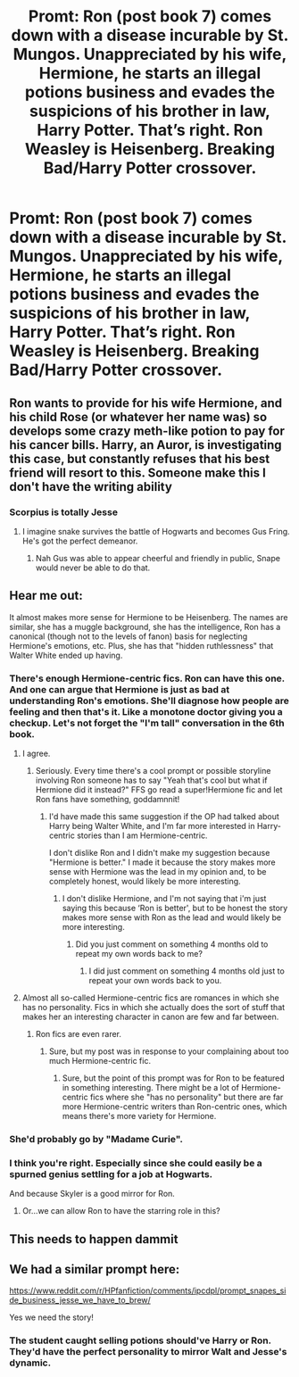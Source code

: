#+TITLE: Promt: Ron (post book 7) comes down with a disease incurable by St. Mungos. Unappreciated by his wife, Hermione, he starts an illegal potions business and evades the suspicions of his brother in law, Harry Potter. That’s right. Ron Weasley is Heisenberg. Breaking Bad/Harry Potter crossover.

* Promt: Ron (post book 7) comes down with a disease incurable by St. Mungos. Unappreciated by his wife, Hermione, he starts an illegal potions business and evades the suspicions of his brother in law, Harry Potter. That’s right. Ron Weasley is Heisenberg. Breaking Bad/Harry Potter crossover.
:PROPERTIES:
:Author: ijustlovebreasts
:Score: 61
:DateUnix: 1605327032.0
:DateShort: 2020-Nov-14
:END:

** Ron wants to provide for his wife Hermione, and his child Rose (or whatever her name was) so develops some crazy meth-like potion to pay for his cancer bills. Harry, an Auror, is investigating this case, but constantly refuses that his best friend will resort to this. Someone make this I don't have the writing ability
:PROPERTIES:
:Author: ijustlovebreasts
:Score: 23
:DateUnix: 1605327324.0
:DateShort: 2020-Nov-14
:END:

*** Scorpius is totally Jesse
:PROPERTIES:
:Author: Jon_Riptide
:Score: 9
:DateUnix: 1605329480.0
:DateShort: 2020-Nov-14
:END:

**** I imagine snake survives the battle of Hogwarts and becomes Gus Fring. He's got the perfect demeanor.
:PROPERTIES:
:Author: ijustlovebreasts
:Score: 5
:DateUnix: 1605329908.0
:DateShort: 2020-Nov-14
:END:

***** Nah Gus was able to appear cheerful and friendly in public, Snape would never be able to do that.
:PROPERTIES:
:Author: geek_of_nature
:Score: 2
:DateUnix: 1605363202.0
:DateShort: 2020-Nov-14
:END:


** Hear me out:

It almost makes more sense for Hermione to be Heisenberg. The names are similar, she has a muggle background, she has the intelligence, Ron has a canonical (though not to the levels of fanon) basis for neglecting Hermione's emotions, etc. Plus, she has that "hidden ruthlessness" that Walter White ended up having.
:PROPERTIES:
:Author: FerusGrim
:Score: 38
:DateUnix: 1605330123.0
:DateShort: 2020-Nov-14
:END:

*** There's enough Hermione-centric fics. Ron can have this one. And one can argue that Hermione is just as bad at understanding Ron's emotions. She'll diagnose how people are feeling and then that's it. Like a monotone doctor giving you a checkup. Let's not forget the "I'm tall" conversation in the 6th book.
:PROPERTIES:
:Author: YOB1997
:Score: 62
:DateUnix: 1605335542.0
:DateShort: 2020-Nov-14
:END:

**** I agree.
:PROPERTIES:
:Author: ijustlovebreasts
:Score: 16
:DateUnix: 1605371742.0
:DateShort: 2020-Nov-14
:END:

***** Seriously. Every time there's a cool prompt or possible storyline involving Ron someone has to say "Yeah that's cool but what if Hermione did it instead?" FFS go read a super!Hermione fic and let Ron fans have something, goddamnnit!
:PROPERTIES:
:Author: YOB1997
:Score: 31
:DateUnix: 1605380697.0
:DateShort: 2020-Nov-14
:END:

****** I'd have made this same suggestion if the OP had talked about Harry being Walter White, and I'm far more interested in Harry-centric stories than I am Hermione-centric.

I don't dislike Ron and I didn't make my suggestion because "Hermione is better." I made it because the story makes more sense with Hermione was the lead in my opinion and, to be completely honest, would likely be more interesting.
:PROPERTIES:
:Author: FerusGrim
:Score: 5
:DateUnix: 1605429255.0
:DateShort: 2020-Nov-15
:END:

******* I don't dislike Hermione, and I'm not saying that i'm just saying this because ‘Ron is better', but to be honest the story makes more sense with Ron as the lead and would likely be more interesting.
:PROPERTIES:
:Author: RayMossZX92
:Score: 3
:DateUnix: 1615765338.0
:DateShort: 2021-Mar-15
:END:

******** Did you just comment on something 4 months old to repeat my own words back to me?
:PROPERTIES:
:Author: FerusGrim
:Score: 1
:DateUnix: 1615767932.0
:DateShort: 2021-Mar-15
:END:

********* I did just comment on something 4 months old just to repeat your own words back to you.
:PROPERTIES:
:Author: RayMossZX92
:Score: 3
:DateUnix: 1615767985.0
:DateShort: 2021-Mar-15
:END:


**** Almost all so-called Hermione-centric fics are romances in which she has no personality. Fics in which she actually does the sort of stuff that makes her an interesting character in canon are few and far between.
:PROPERTIES:
:Author: turbinicarpus
:Score: 3
:DateUnix: 1605476357.0
:DateShort: 2020-Nov-16
:END:

***** Ron fics are even rarer.
:PROPERTIES:
:Author: YOB1997
:Score: 9
:DateUnix: 1605539022.0
:DateShort: 2020-Nov-16
:END:

****** Sure, but my post was in response to your complaining about too much Hermione-centric fic.
:PROPERTIES:
:Author: turbinicarpus
:Score: 2
:DateUnix: 1605552491.0
:DateShort: 2020-Nov-16
:END:

******* Sure, but the point of this prompt was for Ron to be featured in something interesting. There might be a lot of Hermione-centric fics where she "has no personality" but there are far more Hermione-centric writers than Ron-centric ones, which means there's more variety for Hermione.
:PROPERTIES:
:Author: YOB1997
:Score: 9
:DateUnix: 1605604436.0
:DateShort: 2020-Nov-17
:END:


*** She'd probably go by "Madame Curie".
:PROPERTIES:
:Author: turbinicarpus
:Score: 7
:DateUnix: 1605339764.0
:DateShort: 2020-Nov-14
:END:


*** I think you're right. Especially since she could easily be a spurned genius settling for a job at Hogwarts.

And because Skyler is a good mirror for Ron.
:PROPERTIES:
:Author: dratnon
:Score: 1
:DateUnix: 1605365690.0
:DateShort: 2020-Nov-14
:END:

**** Or...we can allow Ron to have the starring role in this?
:PROPERTIES:
:Author: YOB1997
:Score: 14
:DateUnix: 1605381417.0
:DateShort: 2020-Nov-14
:END:


** This needs to happen dammit
:PROPERTIES:
:Author: Deeftw_1
:Score: 4
:DateUnix: 1605357567.0
:DateShort: 2020-Nov-14
:END:


** We had a similar prompt here:

[[https://www.reddit.com/r/HPfanfiction/comments/ipcdpl/prompt_snapes_side_business_jesse_we_have_to_brew/]]

Yes we need the story!
:PROPERTIES:
:Author: gwa_is_amazing
:Score: 2
:DateUnix: 1605667018.0
:DateShort: 2020-Nov-18
:END:

*** The student caught selling potions should've Harry or Ron. They'd have the perfect personality to mirror Walt and Jesse's dynamic.
:PROPERTIES:
:Author: ijustlovebreasts
:Score: 6
:DateUnix: 1605671245.0
:DateShort: 2020-Nov-18
:END:
